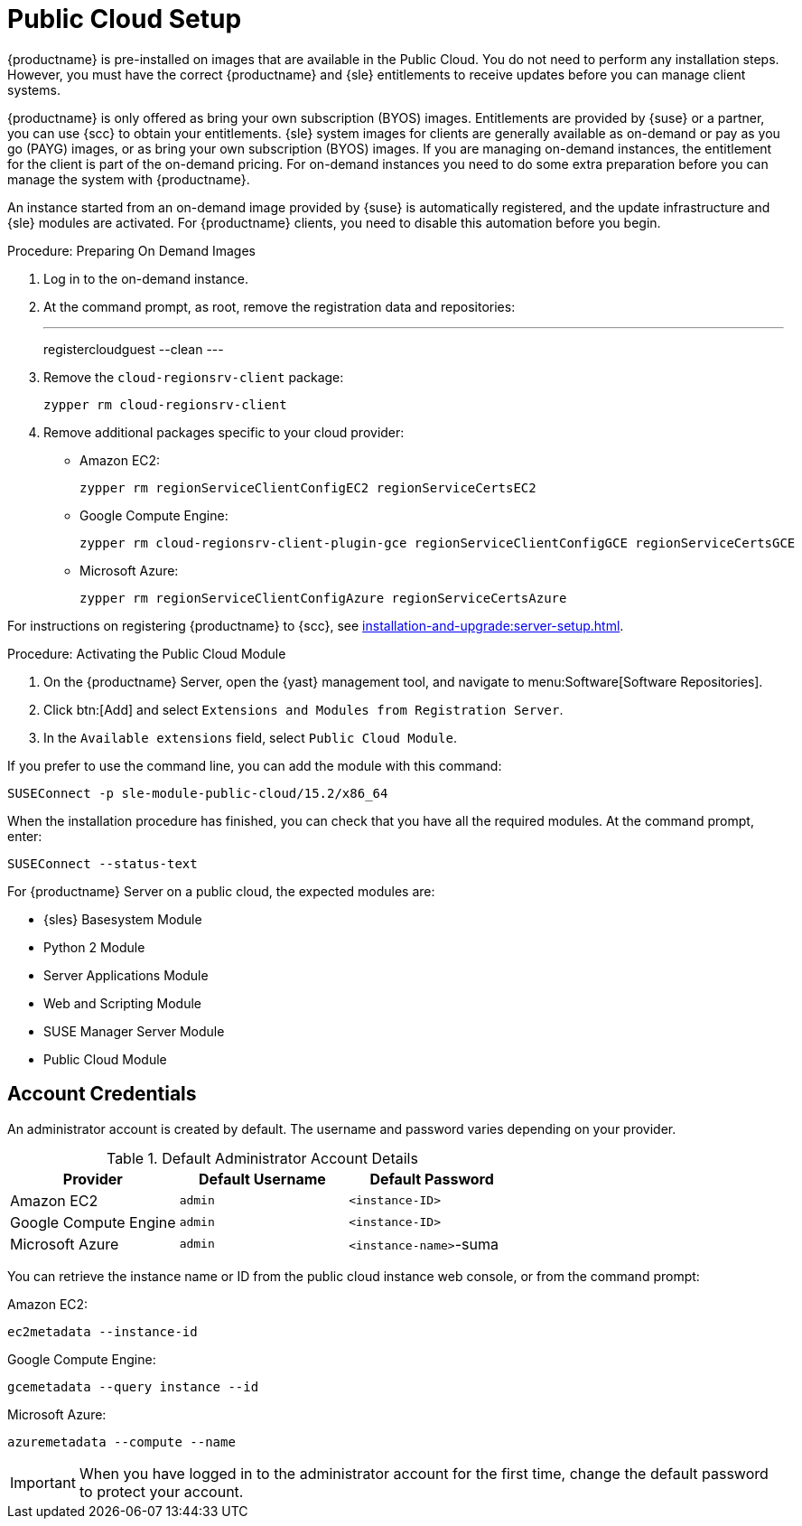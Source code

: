 [[public-cloud-setup]]
= Public Cloud Setup

// Deprecated. See Quick Start: Public Cloud Guide instead. --LKB 2021-01-13

{productname} is pre-installed on images that are available in the Public Cloud.
You do not need to perform any installation steps.
However, you must have the correct {productname} and {sle} entitlements to receive updates before you can manage client systems.

{productname} is only offered as bring your own subscription (BYOS) images.
Entitlements are provided by {suse} or a partner, you can use {scc} to obtain your entitlements.
{sle} system images for clients are generally available as on-demand or pay as you go (PAYG) images, or as bring your own subscription (BYOS) images.
If you are managing on-demand instances, the entitlement for the client is part of the on-demand pricing.
For on-demand instances you need to do some extra preparation before you can manage the system with {productname}.

An instance started from an on-demand image provided by {suse} is automatically registered, and the update infrastructure and {sle} modules are activated.
For {productname} clients, you need to disable this automation before you begin.



.Procedure: Preparing On Demand Images
. Log in to the on-demand instance.
. At the command prompt, as root, remove the registration data and repositories:
+
---
registercloudguest --clean
---
. Remove the ``cloud-regionsrv-client`` package:
+
----
zypper rm cloud-regionsrv-client
----
. Remove additional packages specific to your cloud provider:
+
* Amazon EC2:
+
----
zypper rm regionServiceClientConfigEC2 regionServiceCertsEC2
----
+
* Google Compute Engine:
+
----
zypper rm cloud-regionsrv-client-plugin-gce regionServiceClientConfigGCE regionServiceCertsGCE
----
+
* Microsoft Azure:
+
----
zypper rm regionServiceClientConfigAzure regionServiceCertsAzure
----

For instructions on registering {productname} to {scc}, see xref:installation-and-upgrade:server-setup.adoc[].



.Procedure: Activating the Public Cloud Module
. On the {productname} Server, open the {yast} management tool, and navigate to menu:Software[Software Repositories].
. Click btn:[Add] and select [guimenu]``Extensions and Modules from Registration Server``.
. In the [guimenu]``Available extensions`` field, select [guimenu]``Public Cloud Module``.

If you prefer to use the command line, you can add the module with this command:
----
SUSEConnect -p sle-module-public-cloud/15.2/x86_64
----

When the installation procedure has finished, you can check that you have all the required modules.
At the command prompt, enter:

----
SUSEConnect --status-text
----

For {productname} Server on a public cloud, the expected modules are:

* {sles} Basesystem Module
* Python 2 Module
* Server Applications Module
* Web and Scripting Module
* SUSE Manager Server Module
* Public Cloud Module



== Account Credentials

An administrator account is created by default.
The username and password varies depending on your provider.

.Default Administrator Account Details
[cols="1,1,1", options="header"]
|===
| Provider              | Default Username  | Default Password
| Amazon EC2            | ``admin``         | ``<instance-ID>``
| Google Compute Engine | ``admin``         | ``<instance-ID>``
| Microsoft Azure       | ``admin``         |``<instance-name>``-suma
|===

You can retrieve the instance name or ID from the public cloud instance web console, or from the command prompt:

Amazon EC2:

----
ec2metadata --instance-id
----

Google Compute Engine:

----
gcemetadata --query instance --id
----

Microsoft Azure:

----
azuremetadata --compute --name
----


[IMPORTANT]
====
When you have logged in to the administrator account for the first time, change the default password to protect your account.
====
